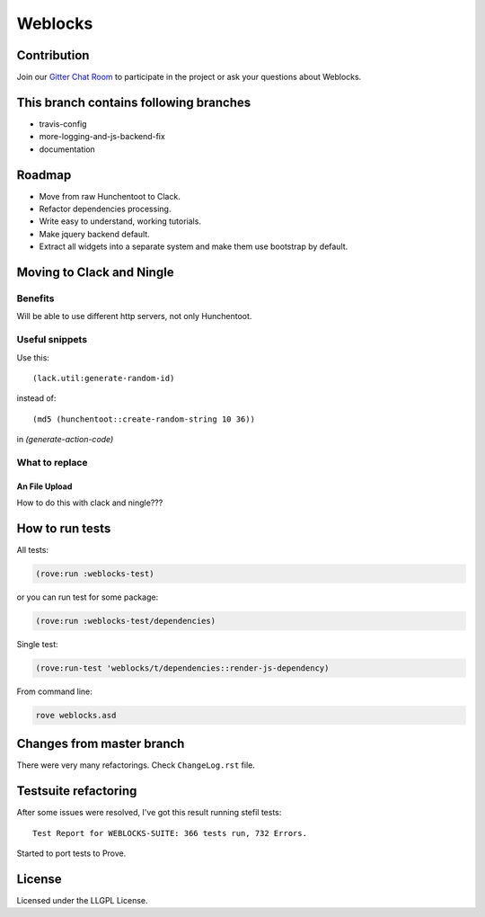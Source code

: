 ==========
 Weblocks
==========

.. insert-your badges like that:

.. image:: https://travis-ci.org/40ants/weblocks.svg?branch=reblocks
    :target: https://travis-ci.org/40ants/weblocks
    
.. image:: https://badges.gitter.im/40ants/weblocks.svg
    :target: https://gitter.im/40ants/weblocks

.. Everything starting from this commit will be inserted into the
   index page of the HTML documentation.
.. include-from

Contribution
============

Join our `Gitter Chat Room`_ to participate in the project or ask your questions about Weblocks.

This branch contains following branches
=======================================

* travis-config
* more-logging-and-js-backend-fix
* documentation


Roadmap
=======

* Move from raw Hunchentoot to Clack.
* Refactor dependencies processing.
* Write easy to understand, working tutorials.
* Make jquery backend default.
* Extract all widgets into a separate system
  and make them use bootstrap by default.

.. Everything after this comment will be omitted from HTML docs.
.. include-to

Moving to Clack and Ningle
==========================

Benefits
--------

Will be able to use different http servers, not only Hunchentoot.

Useful snippets
---------------

Use this::

    (lack.util:generate-random-id)
    
instead of::

    (md5 (hunchentoot::create-random-string 10 36))
    
in `(generate-action-code)`


What to replace
---------------

An File Upload
~~~~~~~~~~~~~~

How to do this with clack and ningle???


How to run tests
================

All tests:

.. code:: common-lisp

          (rove:run :weblocks-test)

or you can run test for some package:

.. code:: common-lisp

          (rove:run :weblocks-test/dependencies)

Single test:

.. code:: common-lisp

          (rove:run-test 'weblocks/t/dependencies::render-js-dependency)

From command line:

.. code:: bash

          rove weblocks.asd


Changes from master branch
==========================

There were very many refactorings. Check ``ChangeLog.rst`` file.
  

Testsuite refactoring
=====================

After some issues were resolved, I've got this result
running stefil tests::

  Test Report for WEBLOCKS-SUITE: 366 tests run, 732 Errors.

Started to port tests to Prove.

License
=======

Licensed under the LLGPL License.

.. _`Gitter Chat Room`: https://gitter.im/40ants/weblocks
